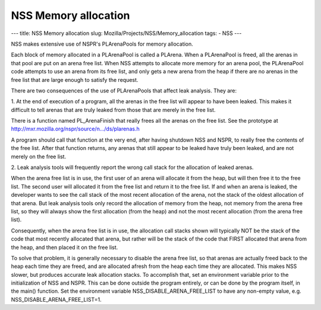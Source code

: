 =====================
NSS Memory allocation
=====================
--- title: NSS Memory allocation slug:
Mozilla/Projects/NSS/Memory_allocation tags: - NSS ---

NSS makes extensive use of NSPR's PLArenaPools for memory allocation.

Each block of memory allocated in a PLArenaPool is called a PLArena.
When a PLArenaPool is freed, all the arenas in that pool are put on an
arena free list. When NSS attempts to allocate more memory for an arena
pool, the PLArenaPool code attempts to use an arena from its free list,
and only gets a new arena from the heap if there are no arenas in the
free list that are large enough to satisfy the request.

There are two consequences of the use of PLArenaPools that affect leak
analysis. They are:

1. At the end of execution of a program, all the arenas in the free list
will appear to have been leaked. This makes it difficult to tell arenas
that are truly leaked from those that are merely in the free list.

There is a function named PL_ArenaFinish that really frees all the
arenas on the free list. See the prototype at
`http://mxr.mozilla.org/nspr/source/n.../ds/plarenas.h <http://mxr.mozilla.org/nspr/source/nsprpub/lib/ds/plarenas.h>`__

A program should call that function at the very end, after having
shutdown NSS and NSPR, to really free the contents of the free list.
After that function returns, any arenas that still appear to be leaked
have truly been leaked, and are not merely on the free list.

2. Leak analysis tools will frequently report the wrong call stack for
the allocation of leaked arenas.

When the arena free list is in use, the first user of an arena will
allocate it from the heap, but will then free it to the free list. The
second user will allocated it from the free list and return it to the
free list. If and when an arena is leaked, the developer wants to see
the call stack of the most recent allocation of the arena, not the stack
of the oldest allocation of that arena. But leak analysis tools only
record the allocation of memory from the heap, not memory from the arena
free list, so they will always show the first allocation (from the heap)
and not the most recent allocation (from the arena free list).

Consequently, when the arena free list is in use, the allocation call
stacks shown will typically NOT be the stack of the code that most
recently allocated that arena, but rather will be the stack of the code
that FIRST allocated that arena from the heap, and then placed it on the
free list.

To solve that problem, it is generally necessary to disable the arena
free list, so that arenas are actually freed back to the heap each time
they are freed, and are allocated afresh from the heap each time they
are allocated. This makes NSS slower, but produces accurate leak
allocation stacks. To accomplish that, set an environment variable prior
to the initialization of NSS and NSPR. This can be done outside the
program entirely, or can be done by the program itself, in the main()
function. Set the environment variable NSS_DISABLE_ARENA_FREE_LIST to
have any non-empty value, e.g. NSS_DISABLE_ARENA_FREE_LIST=1.

